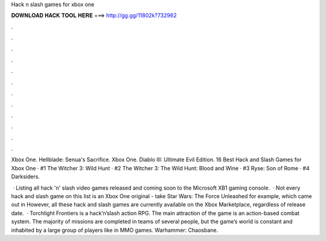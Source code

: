 Hack n slash games for xbox one



𝐃𝐎𝐖𝐍𝐋𝐎𝐀𝐃 𝐇𝐀𝐂𝐊 𝐓𝐎𝐎𝐋 𝐇𝐄𝐑𝐄 ===> http://gg.gg/11802k?732962



.



.



.



.



.



.



.



.



.



.



.



.

Xbox One. Hellblade: Senua's Sacrifice. Xbox One. Diablo III: Ultimate Evil Edition. 16 Best Hack and Slash Games for Xbox One · #1 The Witcher 3: Wild Hunt · #2 The Witcher 3: The Wild Hunt: Blood and Wine · #3 Ryse: Son of Rome · #4 Darksiders.

 · Listing all hack 'n' slash video games released and coming soon to the Microsoft XB1 gaming console.  · Not every hack and slash game on this list is an Xbox One original - take Star Wars: The Force Unleashed for example, which came out in However, all these hack and slash games are currently available on the Xbox Marketplace, regardless of release date.  · Torchlight Frontiers is a hack’n’slash action RPG. The main attraction of the game is an action-based combat system. The majority of missions are completed in teams of several people, but the game’s world is constant and inhabited by a large group of players like in MMO games. Warhammer: Chaosbane.

